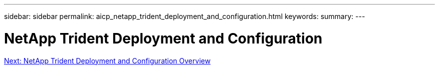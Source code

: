 ---
sidebar: sidebar
permalink: aicp_netapp_trident_deployment_and_configuration.html
keywords:
summary:
---

= NetApp Trident Deployment and Configuration
:hardbreaks:
:nofooter:
:icons: font
:linkattrs:
:imagesdir: ./media/

//
// This file was created with NDAC Version 2.0 (August 17, 2020)
//
// 2020-08-18 15:53:11.724376
//


link:aicp_netapp_trident_deployment_and_configuration_overview.html[Next: NetApp Trident Deployment and Configuration Overview]
